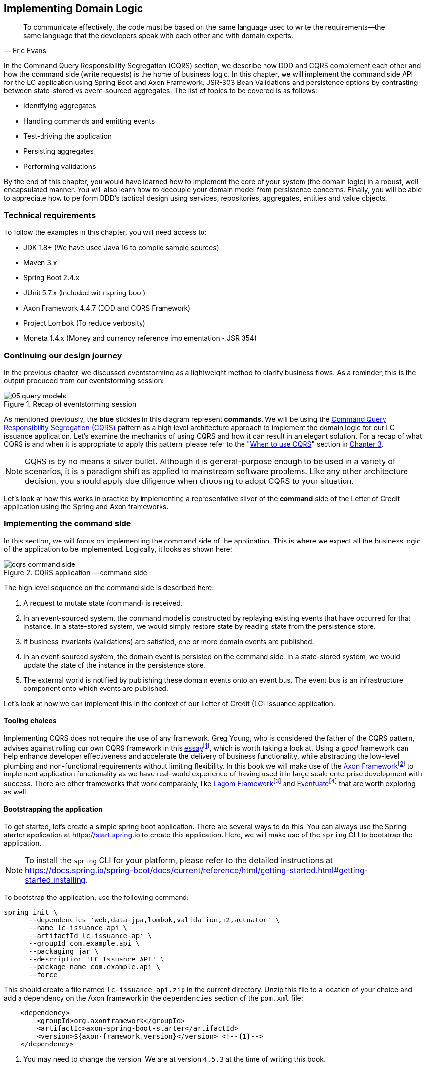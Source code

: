 ifndef::imagesdir[:imagesdir: images]
ifndef::sourcedir[:sourcedir: ../../../../lc-issuance-api/src/test/java/com/premonition/lc/issuance/domain]
[.text-justify]

[#_implementing_domain_logic]
== Implementing Domain Logic

[quote,Eric Evans]
To communicate effectively, the code must be based on the same language used to write the requirements—the same language that the developers speak with each other and with domain experts.

In the Command Query Responsibility Segregation (CQRS) section, we describe how DDD and CQRS complement each other and how the command side (write requests) is the home of business logic. In this chapter, we will implement the command side API for the LC application using Spring Boot and Axon Framework, JSR-303 Bean Validations and persistence options by contrasting between state-stored vs event-sourced aggregates. The list of topics to be covered is as follows:

* Identifying aggregates
* Handling commands and emitting events
* Test-driving the application
* Persisting aggregates
* Performing validations

By the end of this chapter, you would have learned how to implement the core of your system (the domain logic) in a robust, well encapsulated manner. You will also learn how to decouple your domain model from persistence concerns. Finally, you will be able to appreciate how to perform DDD's tactical design using services, repositories, aggregates, entities and value objects.

=== Technical requirements
To follow the examples in this chapter, you will need access to:

* JDK 1.8+ (We have used Java 16 to compile sample sources)
* Maven 3.x
* Spring Boot 2.4.x
* JUnit 5.7.x (Included with spring boot)
* Axon Framework 4.4.7 (DDD and CQRS Framework)
* Project Lombok (To reduce verbosity)
* Moneta 1.4.x (Money and currency reference implementation - JSR 354)

=== Continuing our design journey
In the previous chapter, we discussed eventstorming as  a lightweight method to clarify business flows. As a reminder, this is the output produced from our eventstorming session:

.Recap of eventstorming session
[.text-center]
image::event-storming/05-query-models.png[]

As mentioned previously, the *blue* stickies in this diagram represent *commands*. We will be using the  <<_cqrs_pattern,Command Query Responsibility Segregation (CQRS)>> pattern as a high level architecture approach to implement the domain logic for our LC issuance application. Let's examine the mechanics of using CQRS and how it can result in an elegant solution. For a recap of what CQRS is and when it is appropriate to apply this pattern, please refer to the "<<_when_to_use_cqrs, When to use CQRS>>" section in <<_where_does_ddd_fit,Chapter 3>>.

NOTE: CQRS is by no means a silver bullet. Although it is general-purpose enough to be used in a variety of scenarios, it is a paradigm shift as applied to mainstream software problems. Like any other architecture decision, you should apply due diligence when choosing to adopt CQRS to your situation.

Let’s look at how this works in practice by implementing a representative sliver of the *command* side of the Letter of Credit application using the Spring and Axon frameworks.

[#_implementing_the_command_side]
=== Implementing the command side
In this section, we will focus on implementing the command side of the application. This is where we expect all the business logic of the application to be implemented. Logically, it looks as shown here:

.CQRS application -- command side
[.text-center]
image::cqrs/cqrs-command-side.png[]
The high level sequence on the command side is described here:

1. A request to mutate state (command) is received.
2. In an event-sourced system, the command model is constructed by replaying existing events that have occurred for that instance. In a state-stored system, we would simply restore state by reading state from the persistence store.
3. If business invariants (validations) are satisfied, one or more domain events are published.
4. In an event-sourced system, the domain event is persisted on the command side. In a state-stored system, we would update the state of the instance in the persistence store.
5. The external world is notified by publishing these domain events onto an event bus. The event bus is an infrastructure component onto which events are published.

Let's look at how we can implement this in the context of our Letter of Credit (LC) issuance application.

==== Tooling choices

Implementing CQRS does not require the use of any framework. Greg Young, who is considered the father of the CQRS pattern, advises against rolling our own CQRS framework in this https://ordina-jworks.github.io/domain-driven%20design/2016/02/02/A-Decade-Of-DDD-CQRS-And-Event-Sourcing.html[essay]footnote:[https://ordina-jworks.github.io/domain-driven%20design/2016/02/02/A-Decade-Of-DDD-CQRS-And-Event-Sourcing.html], which is worth taking a look at. Using a _good_ framework can help enhance developer effectiveness and accelerate the delivery of business functionality, while abstracting the low-level plumbing and non-functional requirements without limiting flexibility. In this book we will make use of the http://axonframework.org/[Axon Framework]footnote:[http://axonframework.org/] to implement application functionality as we have real-world experience of having used it in large scale enterprise development with success. There are other frameworks that work comparably, like https://www.lagomframework.com/[Lagom Framework]footnote:[https://www.lagomframework.com/] and https://eventuate.io/[Eventuate]footnote:[https://eventuate.io/] that are worth exploring as well.

[#_bootstapping_the_application]
==== Bootstrapping the application

To get started, let's create a simple spring boot application. There are several ways to do this. You can always use the Spring starter application at https://start.spring.io to create this application. Here, we will make use of the `spring` CLI to bootstrap the application.

NOTE: To install the `spring` CLI for your platform, please refer to the detailed instructions at https://docs.spring.io/spring-boot/docs/current/reference/html/getting-started.html#getting-started.installing.

To bootstrap the application, use the following command:

[source,bash,linenum]
....
spring init \
      --dependencies 'web,data-jpa,lombok,validation,h2,actuator' \
      --name lc-issuance-api \
      --artifactId lc-issuance-api \
      --groupId com.example.api \
      --packaging jar \
      --description 'LC Issuance API' \
      --package-name com.example.api \
      --force
....

This should create a file named `lc-issuance-api.zip` in the current directory. Unzip this file to a location of your choice and add a dependency on the Axon framework in the `dependencies` section of the `pom.xml` file:

[source,xml,linenum]
----
    <dependency>
        <groupId>org.axonframework</groupId>
        <artifactId>axon-spring-boot-starter</artifactId>
        <version>${axon-framework.version}</version> <!--1-->
    </dependency>
----
<1> You may need to change the version. We are at version `4.5.3` at the time of writing this book.

Also, add the following dependency on the `axon-test` library to enable unit testing of aggregates:
[source,xml,linenum]
----
    <dependency>
        <groupId>org.axonframework</groupId>
        <artifactId>axon-test</artifactId>
        <scope>test</scope>
        <version>${axon-framework.version}</version>
    </dependency>
----

With the above set up, you should be able to run the application and start implementing the LC issuance functionality.

==== Identifying commands
From the eventstorming session in the previous chapter, we have the following commands to start with:

.Identified commands
[.text-center]
[plantuml,potential-commands]
....
@startuml
skinparam handwritten true
skinparam CloudFontName "Gloria Hallelujah"
cloud Commands {
    cloud "Create LC Application"
    cloud "Update LC Application"
    cloud "Submit LC Application"
    cloud "Validate Product"
    cloud "Validate Applicant"
    cloud "Approve LC Application"
    cloud "Decline LC Application"
    cloud "Issue LC"
}
@enduml
....
Commands are always directed to an aggregate (the root entity) for processing (handling). This means that we need to resolve each of these commands to be handled by an aggregate. While the sender of the command does not care which component within the system handles it, we need to decide which aggregate will handle each command. It is also important to note that any given command can only be handled by a single aggregate within the system. Let's look at how to group these commands and assign them to aggregates. To be able to do that, we need to identify the aggregates in the system first.

[#_identifying_aggregates]
==== Identifying aggregates
Looking at the output of the eventstorming session of our LC (Letter of Credit) application, one potential grouping can be as follows:

.First cut attempt at aggregate design
image::aggregate-design/aggregate-design-01.png[]

At first glance, it appears that we have four potential entities to handle these commands:

.Potential aggregates at first glance
[.text-center]
[plantuml,potential-aggregates]
....
@startuml
skinparam handwritten true
skinparam CloudFontName "Gloria Hallelujah"
cloud "LC Application"
cloud Product
cloud Applicant
cloud LC
@enduml
....

At first glance, each of these entities may be classified as aggregates in our solution. Here, the `LC Application` feels like a reasonably good choice for aggregate, given that we are building a solution to manage LC applications. However, do the others make sense to be classified as such? The `Product` and `Applicant` look like potential entities, but we need to ask ourselves if we will need to operate on these outside of the purview of the `LC Application`. If the answer is a *yes*, then `Product` and `Applicant` _may_ be classified as aggregates. But both `Product` and `Applicant` do not seem to require being operated on without an enveloping `LC Application` within this bounded context. It feels that way because both product and applicant details are required to be provided as part of the LC application process. At least from what we know of the process thus far, this seems to be true. This means we are left with two potential aggregates -- `LC` and `LC Application`.

.Slightly refined aggregate structure
[.text-center]
[plantuml,lc-application]
....
@startuml
skinparam CloudFontName "Gloria Hallelujah"
skinparam handwritten true
cloud "LC Application" as App {
  cloud Product
  cloud Applicant
}
cloud LC

@enduml
....

When we look at the output of our eventstorming session, the `LC Application` transitions to become an `LC` much later in the lifecycle. Let's work on the `LC Application` right now, and suspend further analysis on the need for the `LC` aggregate to a later time.

NOTE: For a more detailed explanation of the differences between aggregates, aggregate roots, entities and value objects, refer to Chapter 2, The Mechanics of Domain-Driven Design.

Let's start writing our first command to see how this manifests itself in code.

==== Test-driving the system
While we have a reasonably good conceptual understanding of the system, we are still in the process of refining this understanding. Test-driving the system allows us to exercise our understanding by acting as the first client of the solution that we are producing.

NOTE: The practice of test-driving the system is very well illustrated in the best-selling book -- _Growing Object-Oriented Software, Guided by Tests_ by authors Nat Price and Steve Freeman. This is worth looking at, to gain a deeper understanding of this practice.

So let's start with the first test. To the external world, an event-driven system typically works in a manner depicted below:

.An event-driven system
[.text-center]
image::event-driven-system.png[]

1. An optional set of domain events may have occurred in the past.
2. A command is received by the system (initiated manually by a user or automatically by a part of the system), which acts as a stimulus.
3. The command is handled by an aggregate which then proceeds to validate the received command to enforce invariants (structural and domain validations).
4. The system then reacts in one of two ways:
  a. Emit one or more events
  b. Throw an exception

The Axon framework allows us to express tests in the following form.

NOTE: The code snippets shown in this chapter are excerpts to highlight significant concepts and techniques. For the full working example, please refer to the accompanying source code for this chapter (included in the ch05 directory).

[source,java,linenum]
----
public class LCApplicationAggregateTests {

    private FixtureConfiguration<LCApplication> fixture;                          // <1>

    @BeforeEach
    void setUp() {
        fixture = new AggregateTestFixture<>(LCApplication.class);                // <2>
    }

    @Test
    void shouldPublishLCApplicationCreated() {
        fixture.given()                                                           // <3>

                .when(new CreateLCApplicationCommand())                           // <4>

                .expectEventsMatching(exactSequenceOf(                            // <5>
                        messageWithPayload(any(LCApplicationCreatedEvent.class)), // <6>
                        andNoMore()                                               // <7>
                ));
    }
}
----
<1> `FixtureConfiguration` is an Axon framework utility to aid testing of aggregate behaviour using a BDD style given-when-then syntax.
<2> `AggregateTestFixture` is a concrete implementation of `FixtureConfiguration` where you need to register your aggregate class -- `LCApplication` in our case as the candidate to handle commands directed to our solution.
<3> Since this is the start of the business process, there are no events that have occurred thus far. This is signified by the fact that we do not pass any arguments to the `given` method. In other examples we will discuss later, there will likely be events that have already occurred prior to receiving this command.
<4> This is where we instantiate a new instance of the command object. Command objects are usually similar to data transfer objects, carrying a set of information. This command will be routed to our aggregate for handling. We will take a look at how this works in detail shortly.
<5> Here we are declaring that we expect events matching an exact sequence.
<6> Here we are expecting an event of type `LCApplicationCreated` to be emitted as a result of successfully handling the command.
<7> We are finally saying that we do not expect any more events -- which means that we expect exactly one event to be emitted.

==== Implementing the command
The `CreateLCApplicationCommand` in the previous simplistic example does not carry any state. Realistically, the command will likely look something like what is depicted as follows:

[source,java,linenum]
....
import lombok.Data;

@Data
public class CreateLCApplicationCommand {  // <1>

    private LCApplicationId id;            // <2>
    private ClientId clientId;
    private Party applicant;               // <3>
    private Party beneficiary;
    private AdvisingBank advisingBank;     // <3>
    private LocalDate issueDate;
    private MonetaryAmount amount;
    private String merchandiseDescription;

}

....
<1> The command class. When naming commands, we typically use an imperative style i.e. they usually begin with a verb denoting the action required. Note that this is a data transfer object. In other words, it is simply a bag of data attributes. Also note how it is devoid of any logic (at least at the moment).
<2> The identifier for the LC Application. We are assuming client generated identifiers in this case. The topic of using server-generated versus client-generated identifiers is out of scope for the subject of this book. You may use either depending on what is advantageous in your context. Also note that we are using a strong type for the identifier `LCApplicationId` as opposed to a primitive such as a numeric or a string value. It is also common in some cases to use UUIDs as the identifier. However, we prefer using strong types to be able to differentiate between identifier types. Notice how we are using a type `ClientId` to represent the creator of the application.
<3> The `Party` and `AdvisingBank` types are complex types to represent those concepts in our solution. Care should be taken to consistently use names that are relevant in the problem (business) domain as opposed to using names that only make sense in the solution (technology) domain. Note the attempt to make use of the _ubiquitous language_ of the domain experts in both cases. This is a practice that we should always be conscious of when naming things in the system.

It is worth noting that the `merchandiseDescription` is left as a primitive `String` type. This may feel contradictory to the commentary we present above. We will address this in the upcoming section on Structural validations.

Now let’s look at what the event we will emit as a result of successfully processing the command will look like.

==== Implementing the event
In an event-driven system, mutating system state by successfully processing a command usually results in a domain event being emitted to signal the state mutation to the rest of the system. A simplified representation of a real-world `LCApplicationCreatedEvent` is shown here:

[source,java,linenum]
....
import lombok.Data;

@Data
public class LCApplicationCreatedEvent {   // <1>

    private LCApplicationId id;
    private ClientId clientId;
    private Party applicant;
    private Party beneficiary;
    private AdvisingBank advisingBank;
    private LocalDate issueDate;
    private MonetaryAmount amount;
    private String merchandiseDescription;

}
....
<1> The event type. When naming events, we typically use names in the past tense to denote things that have already occurred and are to be accepted unconditionally as empirical facts that cannot be changed.

You will likely notice that the structure of the event is currently identical to that of the command. While this is true in this case, it may not always be that way. The amount of information that we choose to disclose in an event is context-dependent. It is important to consult with domain experts when publishing information as part of events. One may choose to withhold certain information in the event payload. For example, consider a `ChangePasswordCommand` which contains the newly changed password. It might be prudent to not include the changed password in the resulting `PasswordChangedEvent`.

We have looked at the command and the resulting event in the previous test. Let's look at how this is implemented under the hood by looking at the aggregate implementation.

==== Designing the aggregate
The aggregate is the place where commands are handled and events are emitted. The good thing about the test that we have written is that it is expressed in a manner that hides the implementation details. But let's look at the implementation to be able to appreciate how we can get our tests to pass and meet the business requirement.

[source,java,linenum]
----
public class LCApplication {

    @AggregateIdentifier                                                            // <1>
    private LCApplicationId id;

    @SuppressWarnings("unused")
    private LCApplication() {
        // Required by the framework
    }

    @CommandHandler                                                                 // <2>
    public LCApplication(CreateLCApplicationCommand command) {                      // <3>
        // TODO: perform validations here
        AggregateLifecycle.apply(new LCApplicationCreatedEvent(command.getId()));   // <4>
    }

    @EventSourcingHandler                                                           // <5>
    private void on(LCApplicationCreatedEvent event) {
        this.id = event.getId();
    }
}
----
<1> The aggregate identifier for the `LCApplication` aggregate. For an aggregate, the identifier uniquely identifies one instance from another. For this reason, all aggregates are required to declare an identifier and mark it so using the `@AggregateIdentifier` annotation provided by the framework.
<2> The method that is handling the command needs to be annotated with the `@CommandHandler` annotation. In this case, the command handler happens to be the constructor of the class given that this the first command that can be received by this aggregate. We will see examples of subsequent commands being handled by other methods later in the chapter.
<3> The `@CommandHandler` annotation marks a method as being a command handler. The exact command that this method can handle needs to be passed as a parameter to the method. Do note that there can only be one command handler in the *entire* system for any given command.
<4> Here, we are emitting the `LCApplicationCreatedEvent` using the `AggregateLifecycle` utility provided by the framework. In this very simple case, we are emitting an event unconditionally on receipt of the command. In a real-world scenario, it is conceivable that a set of validations will be performed before deciding to either emit one or more events or failing the command with an exception. We will look at more realistic examples later in the chapter.
<5> The need for the `@EventSourcingHandler` and its role are likely very unclear at this time. We will explain the need for this in detail in an upcoming section of this chapter.

This was a whirlwind introduction to a simple event-driven system. We still need to understand the role of the
`@EventSourcingHandler`. To understand that, we will need to appreciate how aggregate persistence works and the implications it has on our overall design.

[#_persisting_aggregates]
=== Persisting aggregates
When working with any system of even moderate complexity, we are required to make interactions durable. That is, interactions need to outlast system restarts, crashes, etc. So the need for persistence is a given. While we should always endeavour to abstract persistence concerns from the rest of the system, our persistence technology choices can have a significant impact on the way we architect our overall solution. We have a couple of choices in terms of how we choose to persist aggregate state that are worth mentioning:

1. State stored
2. Event sourced

Let's examine each of these techniques in more detail below:

[#_state_stored_aggregates]
==== State stored aggregates
Saving current values of entities is by far the most popular way to persist state -- thanks to the immense popularity of relational databases and object-relational mapping (ORM) tools like Hibernate. And there is good reason for this ubiquity. Until recently, a majority of enterprise systems used relational databases almost as a default to create business solutions, with ORMs arguably providing a very convenient mechanism to interact with relational databases and their object representations. For example, for our `LCApplication`, it is conceivable that we could use a relational database with a structure that would look something like below:

.Typical entity relationship model
[.text-center]
[plantuml,relational-structure]
....
@startuml
skinparam handwritten true
skinparam CloudFontName "Gloria Hallelujah"
skinparam linetype ortho
entity applicant {
    * id: number <<generated>>
    --
    * name
    * address
}
entity lc_application {
    * id: number <<generated>>
    --
    * amount: number
    * status: text
    merchandise_description
    * application_date
    * applicant_id: number <<FK>>
    * issuing_bank_id: number <<FK>>
    * advising_bank_id: number <<FK>>
}
entity document_clause {
  * id: number <<generated>>
  --
  description
  * lc_application_id: number <<FK>>
}
entity beneficiary {
  * id: number <<generated>>
  --
  name: text
  address: text
}
entity advising_bank {
  * id: number <<generated>>
  --
  * name: text
  * address: text
  * swift_id: number
}
entity issuing_bank {
  * id: number <<generated>>
  --
  * name: text
  * address: text
  * swift_id: number
}
applicant ||--o{ lc_application
lc_application ||--|{ document_clause
lc_application }o--|| beneficiary
lc_application }o--|| advising_bank
lc_application }o--|| issuing_bank
@enduml
....
Irrespective of whether we choose to use a relational database or a more modern NoSql store -- for instance, a document store, key-value store, column family store, etc., the style we use to persist information remains more or less the same -- which is to store the current values of the attributes of the said aggregate/entity. When the values of attributes change, we simply overwrite old values with newer ones i.e. we store the current state of aggregates and entities -- hence the name _state stored_. This technique has served us very well over the years, but there is at least one more mechanism that we can use to persist information. We will look at this in more detail below.

[#_event_sourced_aggregates]
==== Event sourced aggregates
Developers have also been relying on logs for a variety of diagnostic purposes for a very long time. Similarly, relational databases have been employing commit logs to store information durably almost since their inception. However, developers' use of logs as a first class persistence solution for structured information in mainstream systems remains extremely rare.

NOTE: A log is an extremely simple, append-only sequence of immutable records ordered by time. The diagram here illustrates the structure of a log where records are written sequentially. In essence, a log is an append-only data structure as depicted here:.

.The log data structure
[.text-center]
[ditaa,log-records]
....
First                                        Next Record
  |                                              |
  |                                              |
  v                                              v
+---+---+---+---+---+---+---+---+---+----+----+----+
+ 1 | 2 + 3 | 4 + 5 | 6 + 7 | 8 + 9 | 10 + 11 | 12 +
+---+---+---+---+---+---+---+---+---+----+----+-=--+

....
Writing to a log as compared to a more complex data structure like a table is a relatively simple and fast operation and can handle extremely high volumes of data while providing predictable performance. Indeed, a modern event streaming platform like Kafka makes use of this pattern to scale to support extremely high volumes. We do feel that this can be applied to act as a persistence store when processing commands in mainstream systems because this has benefits beyond the technical advantages listed above.Consider the example of an online order flow below:

[cols="2,3,3"]
|===
|User Action |Traditional Store |Event Store

|Add milk to cart
|Order 123: Milk in cart
|E1: Cart#123 created +
E2: Milk added to cart

|Add white bread to cart
|Order 123: Milk, White bread in cart
|E1: Cart#123 created +
E2: Milk added to cart +
E3: White bread added to cart

|Remove White bread from cart
|Order 123: Milk in cart
|E1: Cart#123 created +
E2: Milk added to cart +
E3: White bread added to cart +
E4: White bread removed from cart

|Add Wheat bread to cart
|Order 123: Milk, Wheat bread in cart
|E1: Cart#123 created +
E2: Milk added to cart +
E3: White bread added to cart +
E4: White bread removed from cart +
E5: Wheat bread added to cart

|Confirm cart checkout
|Order 123: Ordered Milk, Wheat bread
|E1: Cart#123 created +
E2: Milk added to cart +
E3: White bread added to cart +
E4: White bread removed from cart +
E5: Wheat bread added to cart +
E6: Order 123 confirmed
|===

As you can see, in the event store, we continue to have full visibility of all user actions performed.This allows us to reason about these behaviors more holistically.In the traditional store, we lost the information that the user replaced white with wheat bread.While this does not impact the order itself, we lose the opportunity to gather insights from this user behavior.We recognize that this information can be captured in other ways using specialized analytical solutions, however, the event log mechanism provides a natural way to do this without requiring any additional effort. It also acts as an audit log providing full history of all events that have occurred thus far.This fits well with the essence of domain-driven design where we are constantly exploring ways in which to reduce complexity.

However, there are implications to persisting data in the form of a simple event log.Before processing any command, we will need to hydrate past events in exact order of occurrence and reconstruct aggregate state to allow us to perform validations.For example, when confirming checkout, just having the ordered set of elapsed events will not suffice.We still need to compute the exact items that are in the cart before allowing the order to be placed.This _event replay_ to restore aggregate state (at least those attributes that are required to validate said command) is necessary before processing that command.For example, we need to know which items are in the cart currently before processing the `RemoveItemFromCartCommand`.This is illustrated in the following table:

[cols="5,3,4,5"]
|===
|Elapsed Events|Aggregate State|Command |Event(s) Emitted

|--
|--
|Add item: milk
|E1: Cart#_123_ created +
E2: Milk added

|E1: Cart#123 created +
E2: Milk added
|*Cart Items*: +
Milk
|Add item: white bread
|E2: White bread added


|E1: Cart#123 created +
E2: Milk added +
E3: White bread added
|*Cart Items*: +
Milk, +
White Bread
|Remove item: white bread
|E3: White bread removed

|E1: Cart#123 created +
E2: Milk added +
E3: White bread added +
E4: White bread removed
|*Cart Items*: +
Milk
|Add item: wheat bread
|E4: Wheat bread added

|E1: Cart#123 created +
E2: Milk added +
E3: White bread added +
E4: White bread removed +
E5: Wheat bread added
|*Cart Items*: +
Milk +
Wheat bread
|Confirm checkout for Cart#123
|E5: Order created!

|===
The corresponding source code for the whole scenario is illustrated in the following code snippet:

[source,java,linenum]
----
public class Cart {

    private boolean isNew;
    private CartItems items;
    //..

    private Cart() {                                             // <1>
        // Required by the framework
    }

    @CommandHandler
    public void addItem(AddItemToCartCommand command) {
        // Business validations here
        if (this.isNew) {
            apply(new CartCreatedEvent(command.getId()));        // <2>
        }
        apply(new ItemAddedEvent(id, command.getItem()));        // <2>
    }

    @CommandHandler
    public void removeItem(RemoveItemFromCartCommand command) {
        // Business validations here
        apply(new ItemRemovedEvent(id, commmand.getItem()));
    }

    @CommandHandler
    public void checkout(ConfirmCheckoutCommand command) {
        // Business validations here
        apply(new OrderCreatedEvent(this.items));
    }

    @EventSourcingHandler                                        // <3>
    private void on(CartCreatedEvent event) {
        this.id = event.getCartId();
        this.items = new CartItems();
        this.isNew = true;
    }

    @EventSourcingHandler                                        // <3>
    private void on(ItemAddedEvent event) {
        this.items.add(event.getItem());
        this.isNew = false;
    }

    @EventSourcingHandler                                        // <3>
    private void on(ItemRemovedEvent event) {
        this.items.remove(event.getItem());
    }

    @EventSourcingHandler                                        // <3>
    private void on(CheckoutConfirmedEvent event) {
        // ..
    }
}
----
<1> Before processing any command, the aggregate loading process commences by first invoking the no-args constructor.For this reason, we need the no-args constructor to be *empty* i.e. it should *not* have any code that restores state.State restoration *must* happen only in those methods that trigger an event replay.In the case of the Axon framework, this translates to methods embellished with the `@EventSourcingHandler` annotation.
<2> It is important to note that it is possible (but not necessary) to emit *more than one event* after processing a command.This is illustrated in the first instance of the `AddItemCommand` in the previous code where we emit `CartCreatedEvent` and `ItemAddedEvent`.Command handlers do not mutate state of the aggregate.They only make use of existing aggregate state to enforce invariants (validations) and emit events if those invariants hold true.
<3> The loading process continues through the invocation of event sourcing handler methods in exactly the order of occurrence for that aggregate instance.Event sourcing handlers are only needed to hydrate aggregate state on the basis of past events.This means that they usually are devoid of any business (conditional) logic.It goes without saying that these methods do not emit any events.Event emission is restricted to happen within command handlers when invariants are successfully enforced.

When working with event sourced aggregates, it is very important to be disciplined about the kind of code that one can write:
[cols="2,1,1,1"]
|===
|Type of Method|State Restoration|Business Logic|Event Emission

|`@CommandHandler`
|No
|Yes
|Yes

|`@EventSourcingHandler`
|Yes
|No
|No
|===

If there are a large number of historic events to restore state, the aggregate loading process can become a time-consuming operation -- directly proportional to the number of elapsed events for that aggregate.There are techniques (like snapshotting) we can employ to overcome this.We will cover this in more detail in Chapter 11 – Non-Functional Requirements.

==== Persistence technology choices
If you are using a state store to persist your aggregates, using your usual evaluation process for choosing your persistence technology should suffice. However, if you are looking at event-sourced aggregates, the decision can be a bit more nuanced. In our experience, even a simple relational database can do the trick. Indeed, we had made use of a relational database to act as an event store for a high volume transactional application with billions of events. This setup worked just fine for us. It is worth noting that we were only using the event store to insert new events and loading events for a given aggregate in sequential order. However, there are a multitude of specialized technologies that have been purpose built to act as an event store that support several other value-added features such as time travel, full event replay, event payload introspection, etc. If you have such requirements, it might be worth considering other options such as NoSql databases (document stores like MongoDB or column family stores like Cassandra) or purpose-built commercial offerings such as EventStoreDBfootnote:[https://www.eventstore.com/] and Axon Serverfootnote:[https://axoniq.io/product-overview/axon-server] to evaluate feasibility in your context.

==== Which persistence mechanism should we choose?
Now that we have a reasonably good understanding of the two types of aggregate persistence mechanisms (<<_state_stored_aggregates,state-stored>> and <<_event_sourced_aggregates,event-sourced>>), it begs the question of which one we should choose. We list a few benefits of using event sourcing below:

* We get to use the events as a *natural audit log* in high compliance scenarios.
* It provides the ability to perform *more insightful analytics* on the basis of the fine-grained events data.
* It arguably produces more flexible designs when we work with an system based on *immutable events* -- because the complexity of the persistence model is capped. Also, there is no need to deal with complex ORM impedance mismatch problems.
* The domain model is much more *loosely coupled* with the persistence model -- enabling it to evolve mostly independently from the persistence model.
* Enables going back in time to be able to create *adhoc views and reports* without having to deal with upfront complexity.

On the flip side, these are some challenges that you might have to consider when implementing an event sourced solution:

* Event sourcing requires a *paradigm shift*. Which means that development and business teams will have to spend time and effort understanding how it works.
* The persistence model does not store state directly. This means that *adhoc querying* directly on the persistence model can be a lot more *challenging*. This can be alleviated by materializing new views, however there is added complexity in doing that.
* Event sourcing usually tends to work very well when implemented in conjunction with *CQRS* which arguably may add more complexity to the application. It also requires applications to pay closer attention to strong vs *eventual consistency* concerns.

Our experiences indicate that event sourced systems bring a lot of benefits in modern event-driven systems. However, you will need to be cognizant of the considerations presented above in the context of your own ecosystems when making persistence choices.

=== Enforcing policies
When processing commands, we need to enforce policies or rules. Policies come in two broad categories:

* Structural rules -- those that enforce that the syntax of the dispatched command is valid.
* Domain rules -- those that enforce that business rules are adhered to.

It may also be prudent to perform these validations in different layers of the system.And it is also common for some or all of these policy enforcements to be repeated in more than one layer of the system.However, the important thing to note is that before a command is successfully handled, all these policy enforcements are uniformly applied.Let's look at some examples of these in the upcoming section.

==== Structural validations
Currently, to create an LC application, one is required to dispatch a `CreateLCApplicationCommand`. While the command dictates a structure, none of it is enforced at the moment. Let's correct that.

To be able to enable validations declaratively, we will make use of the JSR-303 bean validation libraries. We can add that easily using the `spring-boot-starter-validation` dependency to our `pom.xml` file as shown here:

[source,xml,linenum]
....
    <dependency>
        <groupId>org.springframework.boot</groupId>
        <artifactId>spring-boot-starter-validation</artifactId>
    </dependency>

....

Now we can add validations to the command object using the JSR-303 annotations as depicted below:

[source,java,linenum]
....
import lombok.Data;
import javax.validation.*;
import javax.validation.constraints.*;

@Data
public class CreateLCApplicationCommand {

    @NotNull
    private LCApplicationId id;

    @NotNull
    private ClientId clientId;

    @NotNull
    @Valid
    private Party applicant;

    @NotNull
    @Valid
    private Party beneficiary;

    @NotNull
    @Valid
    private AdvisingBank advisingBank;

    @Future
    private LocalDate issueDate;

    @Positive
    private MonetaryAmount amount;

    @NotBlank
    private String merchandiseDescription;
}

....
Most structural validations can be accomplished using the built-in validator annotations. It is also possible to create custom validators for individual fields or to validate the entire object (for example, to validate inter-dependent attributes). For more details on how to do this, please refer to the bean validation specification at https://beanvalidation.org/2.0/ and the reference implementation at http://hibernate.org/validator/.

==== Business rule enforcements
Structural validations can be accomplished using information that is already available in the command.However, there is another class of validations that requires information that is not present in the incoming command itself.This kind of information can be present in one of two places: within the aggregate that we are operating on or outside of the aggregate itself, but made available within the bounded context.

Let's look at an example of a validation that requires state present within the aggregate. Consider the example of submitting an LC.While we can make several edits to the LC when it is in draft state, no changes can be made after it is submitted.This means that we can only submit an LC once.This act of submitting the LC is achieved by issuing the `SubmitLCApplicationCommand` as shown in the artifact from the eventstorming session:

.Validations during the submit LC process
image::aggregate-state-validation.png[]

Let's begin with a test to express our intent:
[source,java,linenum]
....
class LCApplicationAggregateTests {
    //..
    @Test
    void shouldAllowSubmitOnlyInDraftState() {
        final LCApplicationId applicationId = LCApplicationId.randomId();

        fixture.given(new LCApplicationCreatedEvent(applicationId))            // <1>
                .when(new SubmitLCApplicationCommand(applicationId))           // <2>
                .expectEvents(new LCApplicationSubmittedEvent(applicationId)); // <3>
    }
}
....
<1> Given that the `LCApplicationCreatedEvent` has already occurred -- in other words, the LC application is already created.
<2> When we try to submit the application by issuing the `SubmitLCApplicationCommand` for the same application.
<3> We expect the `LCApplicationSubmittedEvent` to be emitted.

The corresponding implementation will look something like:

[source,java,linenum]
....
class LCApplication {
    // ..
    @CommandHandler
    public void submit(SubmitLCApplicationCommand command) {
        apply(new LCApplicationSubmittedEvent(id));
    }
}
....

The implementation above allows us to submit an LC application unconditionally -- more than once. However, we want to restrict users to be able to submit only once. To be able to do that, we need to remember that the LC application has already been submitted. We can do that in the `@EventSourcingHandler` of the corresponding events as shown below:

[source,java,linenum]
....
class LCApplication {
    // ..
    @EventSourcingHandler
    private void on(LCApplicationSubmittedEvent event) {
        this.state = State.SUBMITTED; // <1>
    }
}
....
<1> When the `LCApplicationSubmittedEvent` is replayed, we set the state of the `LCApplication` to `SUBMITTED`.

While we have remembered that the application has changed to be in `SUBMITTED` state, we are still not preventing more than one submit attempt. We can fix that by writing a test as shown below:

[source,java,linenum]
....
class LCApplicationAggregateTests {
    @Test
    void shouldNotAllowSubmitOnAnAlreadySubmittedLC() {
        final LCApplicationId applicationId = LCApplicationId.randomId();

        fixture.given(
                new LCApplicationCreatedEvent(applicationId),           // <1>
                new LCApplicationSubmittedEvent(applicationId))         // <1>

                .when(new SubmitLCApplicationCommand(applicationId))    // <2>

                .expectException(AlreadySubmittedException.class)       // <3>
                .expectNoEvents();                                      // <4>
    }
}
....
<1> The `LCApplicationCreatedEvent` and `LCApplicationSubmittedEvent` have already happened -- which means that the `LCApplication` has been submitted once.
<2> We now dispatch another `SubmitLCApplicationCommand` to the system.
<3> We expect an `AlreadySubmittedException` to be thrown.
<4> We also expect no events to be emitted.

The implementation of the command handler to make this work is shown below:

[source,java,linenum]
....
class LCApplication {
    // ..
    @CommandHandler
    public void submit(SubmitLCApplicationCommand command) {
        if (this.state != State.DRAFT) {                                     // <1>
            throw new AlreadySubmittedException("LC is already submitted!");
        }
        apply(new LCApplicationSubmittedEvent(id));
    }
}
....
<1> Note how we are using the state attribute from the `LCApplication` aggregate to perform the validation. If the application is not in `DRAFT` state, we fail with the `AlreadySubmittedException` domain exception.

Let's also look at an example where information needed to perform the validation is not part of either the command or the aggregate. Let's consider the scenario where country regulations prohibit transacting with a set of so called _sanctioned_ countries. Changes to this list of countries may be affected by external factors. Hence it does not make sense to pass this list of sanctioned countries as part of the command payload. Neither does it make sense to maintain it as part of every single aggregate's state -- given that it can change (albeit very infrequently). In such a case, we may want to consider making use of a command handler that is outside the confines of the aggregate class. Thus far, we have only seen examples of `@CommandHandler` methods within the aggregate. But the `@CommandHandler` annotation can appear on any other class external to the aggregate. However, in such a case, we need to load the aggregate ourselves. The Axon framework provides a `org.axonframework.modelling.command.Repository` interface to allow us to do that. It is important to note that this `Repository` is distinct from spring framework's interface that is part of the spring data libraries. An example of how this works is shown below:

[source,java,linenum]
....
import org.axonframework.modelling.command.Repository;

class MyCustomCommandHandler {

    private final Repository<LCApplication> repository;                 // <1>

    MyCustomCommandHandler(Repository<LCApplication> repository) {
        this.repository = repository;                                   // <1>
    }

    @CommandHandler
    public void handle(SomeCommand command) {
        Aggregate<LCApplication> application
            = repository.load(command.getAggregateId());                // <2>
        // Command handling code
    }

    @CommandHandler
    public void handle(AnotherCommand command) {
        Aggregate<LCApplication> application
            = repository.load(command.getAggregateId());
        // Command handling code
    }
}
....
<1> We are injecting the Axon `Repository` to allow us to load aggregates. This ws not required previously because the `@CommandHandler` annotation appeared on aggregate methods directly.
<2> We are using the `Repository` to load aggregates and work with them. The `Repository` interface supports other convenience methods to work with aggregates. Please refer to the Axon framework documentation for more usage examples.

Coming back to the sanctioned countries example, let's look at how we need to set up the test slightly differently:
[source,java,linenum]
....
public class CreateLCApplicationCommandHandlerTests {
    private FixtureConfiguration<LCApplication> fixture;

    @BeforeEach
    void setUp() {
        final Set<Country> sanctioned = Set.of(SOKOVIA);
        fixture = new AggregateTestFixture<>(LCApplication.class);              // <1>

        final Repository<LCApplication> repository = fixture.getRepository();   // <2>

        CreateLCApplicationCommandHandler handler =
                new CreateLCApplicationCommandHandler(repository, sanctioned);  // <3>
        fixture.registerAnnotatedCommandHandler(handler);                       // <4>
    }
}
....
<1> We are creating a new aggregate fixture as usual
<2> We are using the fixture to obtain an instance of the Axon `Repository`
<3> We instantiate the custom command handler passing in the `Repository` instance. Also note how we inject the collection of sanctioned countries into the handler using simple dependency injection. In real life, this set of sanctioned countries will likely be obtained from external configuration.
<4> We finally need to register the command handler with the fixture, so that it can route commands to this handler as well.

The tests for this look fairly straightforward:

[source,java,linenum]
....
class CreateLCApplicationCommandHandlerTests {
    // ..

    @BeforeEach
    void setUp() {
    final Set<Country> sanctioned = Set.of(SOKOVIA);                            // <1>
        fixture = new AggregateTestFixture<>(LCApplication.class);

        final Repository<LCApplication> repository = fixture.getRepository();

        CreateLCApplicationCommandHandler handler =
                new CreateLCApplicationCommandHandler(repository, sanctioned);  // <2>
        fixture.registerAnnotatedCommandHandler(handler);
    }

    @Test
    void shouldFailIfBeneficiaryCountryIsSanctioned() {
        fixture.given()
                .when(new CreateLCApplicationCommand(randomId(), SOKOVIA))      // <3>
                .expectNoEvents()
                .expectException(CannotTradeWithSanctionedCountryException.class);
    }

    @Test
    void shouldCreateIfCountryIsNotSanctioned() {
        final LCApplicationId applicationId = randomId();
        fixture.given()
                .when(new CreateLCApplicationCommand(applicationId, WAKANDA))   // <4>
                .expectEvents(new LCApplicationCreatedEvent(applicationId));
    }
}
....
<1> For the purposes of the test, we mark the country `SOKOVIA` as a _sanctioned_ country. In a more realistic scenario, this will likely come from some form external configuration (e.g. a lookup table or form of external configuration). However, this is appropriate for our unit test.
<2> We then inject this set of _sanctioned countries_ into the command handler.
<3> When the `LCApplication` is created for the sanctioned country, we expect no events to be emitted and furthermore, the `CannotTradeWithSanctionedCountryException` exception to be thrown.
<4> Finally, when the beneficiary belongs to a non-sanctioned country, we emit the `LCApplicationCreatedEvent` to be emitted.

The implementation of the command handler is shown below:

[source,java,linenum]
....
import org.springframework.stereotype.Service;

@Service                                                         // <1>
public class CreateLCApplicationCommandHandler {
    private final Repository<LCApplication> repository;
    private final Set<Country> sanctionedCountries;

    public CreateLCApplicationCommandHandler(Repository<LCApplication> repository,
                                             Set<Country> sanctionedCountries) {
        this.repository = repository;
        this.sanctionedCountries = sanctionedCountries;
    }

    @CommandHandler
    public void handle(CreateLCApplicationCommand command) {
        // Validations can be performed here as well                <2>
        repository.newInstance(()
            -> new LCApplication(command, sanctionedCountries)); // <3>
    }
}
....
<1> We mark the class as a `@Service` to mark it as a component devoid of encapsulated state and enable auto-discovery when using annotation-based configuration or classpath scanning. As such, it can be used to perform any "plumbing" activities.

<2> Do note that the validation for the beneficiary's country being sanctioned could have been performed on line 18 as well. Some would argue that this would be ideal because we could avoid a potentially unnecessary invocation of the Axon `Repository` method if we did that. However, we prefer encapsulating business validations within the confines of the aggregate as much as possible -- so that we don't suffer from the problem of creating an https://www.martinfowler.com/bliki/AnemicDomainModel.html[anemic domain model]footnote:[https://www.martinfowler.com/bliki/AnemicDomainModel.html].

Finally, the aggregate implementation along with the validation is shown here:
[source,java,linenum]
....
class LCApplication {
// ...
    public LCApplication(CreateLCApplicationCommand command, Set<Country> sanctioned) {
        if (sanctioned.contains(command.getBeneficiaryCountry())) { // <1>
            throw new CannotTradeWithSanctionedCountryException();
        }
        apply(new LCApplicationCreatedEvent(command.getId()));
    }
}
....
<1> The validation itself is fairly straightforward. We throw a `CannotTradeWithSanctionedCountryException` when the validation fails.

With the above examples, we looked at different ways to implement the policy enforcements encapsulated within the boundaries the aggregate.

=== Summary
In this chapter, we used the outputs of the eventstorming session and used it as a primary aid to create a domain model for our bounded context. We looked at how to implement this using the command query responsibility segregation (CQRS) architecture pattern. We looked at persistence options and the implications of using event sourced vs state stored aggregates. Finally, we rounded off by looking at a variety of ways in which to perform business validations. We looked at all this through a set of code examples using Spring boot and the Axon framework.

With this knowledge, we should be able to implement robust, well encapsulated, event-driven domain models. In the next chapter, we will look at implementing a user interface for these domain capabilities and examine a few options such as CRUD-based vs task-based UIs.

=== Questions

1. Can you examine the eventstorming session artifact from the last chapter, and identify the possible aggregates that would be required?

2. In your problem domain, can you determine the right approach for persisting aggregates? What are the reasons for choosing one approach over the other?

3. Based on your current understanding, would you apply CQRS architecture pattern in your solution? And how would you justify the choice to your team ?

=== Further reading

[cols="3,3,6"]
|===
|Title |Author |Location

|CQRS
|Martin Fowler
|https://martinfowler.com/bliki/CQRS.html

|Bootiful CQRS and Event Sourcing with Axon Framework
|SpringDeveloper and Allard Buijze
|https://www.youtube.com/watch?v=7e5euKxHhTE

|The Log: What every software engineer should know about real-time data's unifying abstraction
|Jay Kreps
|https://engineering.linkedin.com/distributed-systems/log-what-every-software-engineer-should-know-about-real-time-datas-unifying

|Event Sourcing
|Martin Fowler
|https://martinfowler.com/eaaDev/EventSourcing.html

|Using a DDD Approach for Validating Business Rules
|Fabian Lopez
|https://www.infoq.com/articles/ddd-business-rules/

|Anemic Domain Model
|Martin Fowler
|https://www.martinfowler.com/bliki/AnemicDomainModel.html
|===

=== Answers

1. Refer to section <<_identifying_aggregates>>
2. Refer to section <<_persisting_aggregates>>, note down the pros and cons of state stored and event sourced approach, and discuss the reasons for your choice with your teammates.
3. Refer to section <<_when_to_use_cqrs>> to list down the advantages of the approach versus the traditional approach.  Share the reasoning with your teammates.